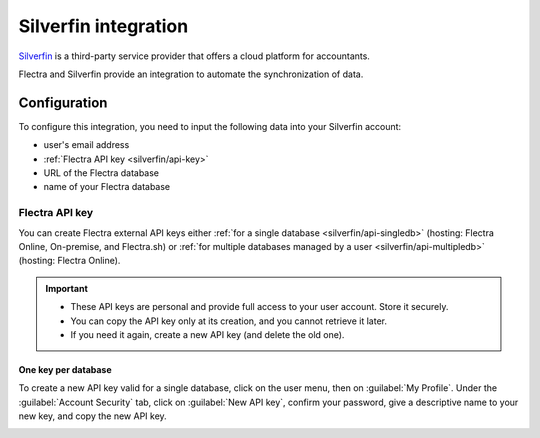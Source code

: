 =====================
Silverfin integration
=====================

`Silverfin <https://www.silverfin.com>`_ is a third-party service provider that offers a cloud
platform for accountants.

Flectra and Silverfin provide an integration to automate the synchronization of data.

Configuration
=============

To configure this integration, you need to input the following data into your Silverfin account:

- user's email address
- :ref:`Flectra API key <silverfin/api-key>`
- URL of the Flectra database
- name of your Flectra database

.. _silverfin/api-key:

Flectra API key
---------------

You can create Flectra external API keys either :ref:`for a single database <silverfin/api-singledb>`
(hosting: Flectra Online, On-premise, and Flectra.sh) or :ref:`for multiple databases managed by a user
<silverfin/api-multipledb>` (hosting: Flectra Online).

.. important::
   - These API keys are personal and provide full access to your user account. Store it securely.
   - You can copy the API key only at its creation, and you cannot retrieve it later.
   - If you need it again, create a new API key (and delete the old one).

.. seealso::
   :doc:`/developer/reference/external_api`

.. _silverfin/api-singledb:

One key per database
~~~~~~~~~~~~~~~~~~~~

To create a new API key valid for a single database, click on the user menu, then on
:guilabel:`My Profile`. Under the :guilabel:`Account Security` tab, click on :guilabel:`New API
key`, confirm your password, give a descriptive name to your new key, and copy the new API key.

.. image:: silverfin/api-key-db.png
   :align: center
   :alt: creation of an Flectra external API key for a database

.. seealso::
   :ref:`api/external_api/keys`

.. _silverfin/api-multipledb:

